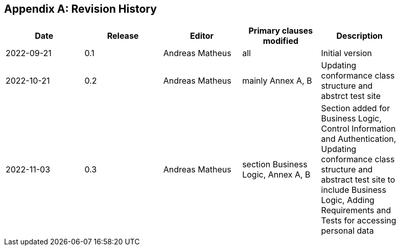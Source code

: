 [appendix]
== Revision History

[width="90%",options="header"]
|===
|Date |Release |Editor | Primary clauses modified |Description
|2022-09-21 |0.1 |Andreas Matheus |all |Initial version
|2022-10-21 |0.2 |Andreas Matheus |mainly Annex A, B |Updating conformance class structure and abstrct test site
|2022-11-03 |0.3 |Andreas Matheus |section Business Logic, Annex A, B |Section added for Business Logic, Control Information and Authentication, Updating conformance class structure and abstract test site to include Business Logic, Adding Requirements and Tests for accessing personal data

|===
